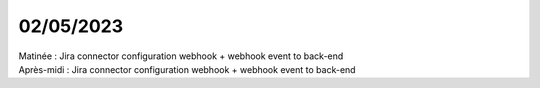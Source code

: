 02/05/2023
----------

| Matinée : Jira connector configuration webhook + webhook event to back-end
| Après-midi : Jira connector configuration webhook + webhook event to back-end